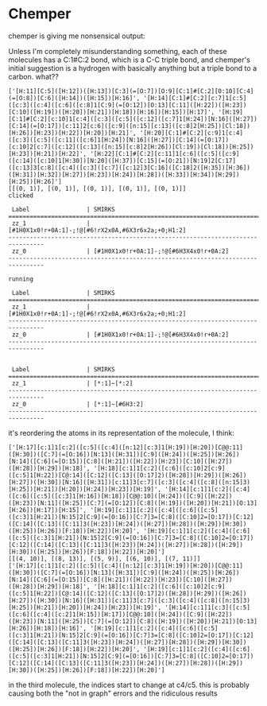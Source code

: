 * Chemper
  chemper is giving me nonsensical output:

  Unless I'm completely misunderstanding something, each of these molecules has
  a C:1#C:2 bond, which is a C-C triple bond, and chemper's initial suggestion
  is a hydrogen with basically anything but a triple bond to a carbon. what??

  #+begin_src text
    ['[H:11][C:5]([H:12])([H:13])[C:3](=[O:7])[O:9][C:1]#[C:2][O:10][C:4](=[O:8])[C:6]([H:14])([H:15])[H:16]', '[H:14][C:1]#[C:2][c:7]1[c:5]([c:3]([c:4]([c:6]([c:8]1[C:9](=[O:12])[O:13][C:11]([H:22])([H:23])[C:10]([H:19])([H:20])[H:21])[H:18])[H:16])[H:15])[H:17]', '[H:19][C:1]#[C:2][c:10]1[c:4]([c:3]([c:5]([c:12]([c:7]1[H:24])[N:16]([H:27])[C:14](=[O:17])[c:11]2[c:6]([c:9]([n:15][c:13]([c:8]2[H:25])[Cl:18])[H:26])[H:23])[H:22])[H:20])[H:21]', '[H:20][C:1]#[C:2][c:9]1[c:4]([c:3]([c:5]([c:11]([c:6]1[H:24])[N:16]([H:27])[C:14](=[O:17])[c:10]2[c:7]([c:12]([c:13]([n:15][c:8]2[H:26])[Cl:19])[Cl:18])[H:25])[H:23])[H:21])[H:22]', '[H:22][C:1]#[C:2][c:11]1[c:6]([c:5]([c:9]([c:14]([c:10]1[H:30])[N:20]([H:37])[C:15](=[O:21])[N:19]2[C:17]([c:13]3[c:8]([c:4]([c:3]([c:7]([c:12]3[C:16]([C:18]2([H:35])[H:36])([H:31])[H:32])[H:27])[H:23])[H:24])[H:28])([H:33])[H:34])[H:29])[H:25])[H:26]']
    [[(0, 1)], [(0, 1)], [(0, 1)], [(0, 1)], [(0, 1)]]
    clicked

     Label                | SMIRKS
    ================================================================================
     zz_1                 | [#1H0X1x0!r+0A:1]-;!@[#6!rX2x0A,#6X3r6x2a;+0;H1:2]
    --------------------------------------------------------------------------------
     zz_0                 | [#1H0X1x0!r+0A:1]-;!@[#6H3X4x0!r+0A:2]
    --------------------------------------------------------------------------------

    running

     Label                | SMIRKS
    ================================================================================
     zz_1                 | [#1H0X1x0!r+0A:1]-;!@[#6!rX2x0A,#6X3r6x2a;+0;H1:2]
    --------------------------------------------------------------------------------
     zz_0                 | [#1H0X1x0!r+0A:1]-;!@[#6H3X4x0!r+0A:2]
    --------------------------------------------------------------------------------


     Label                | SMIRKS
    ================================================================================
     zz_1                 | [*:1]~[*:2]
    --------------------------------------------------------------------------------
     zz_0                 | [*:1]~[#6H3:2]
    --------------------------------------------------------------------------------
  #+end_src

it's reordering the atoms in its representation of the molecule, I think:

#+begin_src text
['[H:17][c:1]1[c:2]([c:5]([c:4]([n:12][c:3]1[H:19])[H:20])[C@@:11]([H:30])([C:7](=[O:16])[N:13]([H:31])[C:9]([H:24])([H:25])[H:26])[N:14]([C:6](=[O:15])[C:8]([H:21])([H:22])[H:23])[C:10]([H:27])([H:28])[H:29])[H:18]', '[H:18][c:1]1[c:2]([c:6]([c:10]2[c:9]([c:5]1[H:22])[C@:14]([C:12]([C:13]([O:17]2)([H:28])[H:29])([H:26])[H:27])([H:30])[N:16]([H:31])[c:11]3[c:7]([c:3]([c:4]([c:8]([n:15]3)[H:25])[H:21])[H:20])[H:24])[H:23])[H:19]', '[H:14][c:1]1[c:2]([c:4]([c:6]([c:5]([c:3]1[H:16])[H:18])[C@@:10]([H:24])([C:9]([H:22])([H:23])[N:11]([H:25])[C:7](=[O:12])[C:8]([H:19])([H:20])[H:21])[O:13][H:26])[H:17])[H:15]', '[H:19][c:1]1[c:2]([c:4]([c:6]([c:5]([c:3]1[H:21])[N:15]2[C:9](=[O:16])[C:7]3=[C:8]([C:10]2=[O:17])[C:12]([C:14]([C:13]([C:11]3([H:23])[H:24])([H:27])[H:28])([H:29])[H:30])([H:25])[H:26])[F:18])[H:22])[H:20]', '[H:19][c:1]1[c:2]([c:4]([c:6]([c:5]([c:3]1[H:21])[N:15]2[C:9](=[O:16])[C:7]3=[C:8]([C:10]2=[O:17])[C:12]([C:14]([C:13]([C:11]3([H:23])[H:24])([H:27])[H:28])([H:29])[H:30])([H:25])[H:26])[F:18])[H:22])[H:20]']
[[(4, 10)], [(8, 13)], [(5, 9)], [(6, 10)], [(7, 11)]]
['[H:17][c:1]1[c:2]([c:5]([c:4]([n:12][c:3]1[H:19])[H:20])[C@@:11]([H:30])([C:7](=[O:16])[N:13]([H:31])[C:9]([H:24])([H:25])[H:26])[N:14]([C:6](=[O:15])[C:8]([H:21])([H:22])[H:23])[C:10]([H:27])([H:28])[H:29])[H:18]', '[H:18][c:1]1[c:2]([c:6]([c:10]2[c:9]([c:5]1[H:22])[C@:14]([C:12]([C:13]([O:17]2)([H:28])[H:29])([H:26])[H:27])([H:30])[N:16]([H:31])[c:11]3[c:7]([c:3]([c:4]([c:8]([n:15]3)[H:25])[H:21])[H:20])[H:24])[H:23])[H:19]', '[H:14][c:1]1[c:3]([c:5]([c:6]([c:4]([c:2]1[H:15])[H:17])[C@@:10]([H:24])([C:9]([H:22])([H:23])[N:11]([H:25])[C:7](=[O:12])[C:8]([H:19])([H:20])[H:21])[O:13][H:26])[H:18])[H:16]', '[H:19][c:1]1[c:2]([c:4]([c:6]([c:5]([c:3]1[H:21])[N:15]2[C:9](=[O:16])[C:7]3=[C:8]([C:10]2=[O:17])[C:12]([C:14]([C:13]([C:11]3([H:23])[H:24])([H:27])[H:28])([H:29])[H:30])([H:25])[H:26])[F:18])[H:22])[H:20]', '[H:19][c:1]1[c:2]([c:4]([c:6]([c:5]([c:3]1[H:21])[N:15]2[C:9](=[O:16])[C:7]3=[C:8]([C:10]2=[O:17])[C:12]([C:14]([C:13]([C:11]3([H:23])[H:24])([H:27])[H:28])([H:29])[H:30])([H:25])[H:26])[F:18])[H:22])[H:20]']
#+end_src

in the third molecule, the indices start to change at c4/c5. this is probably
causing both the "not in graph" errors and the ridiculous results
